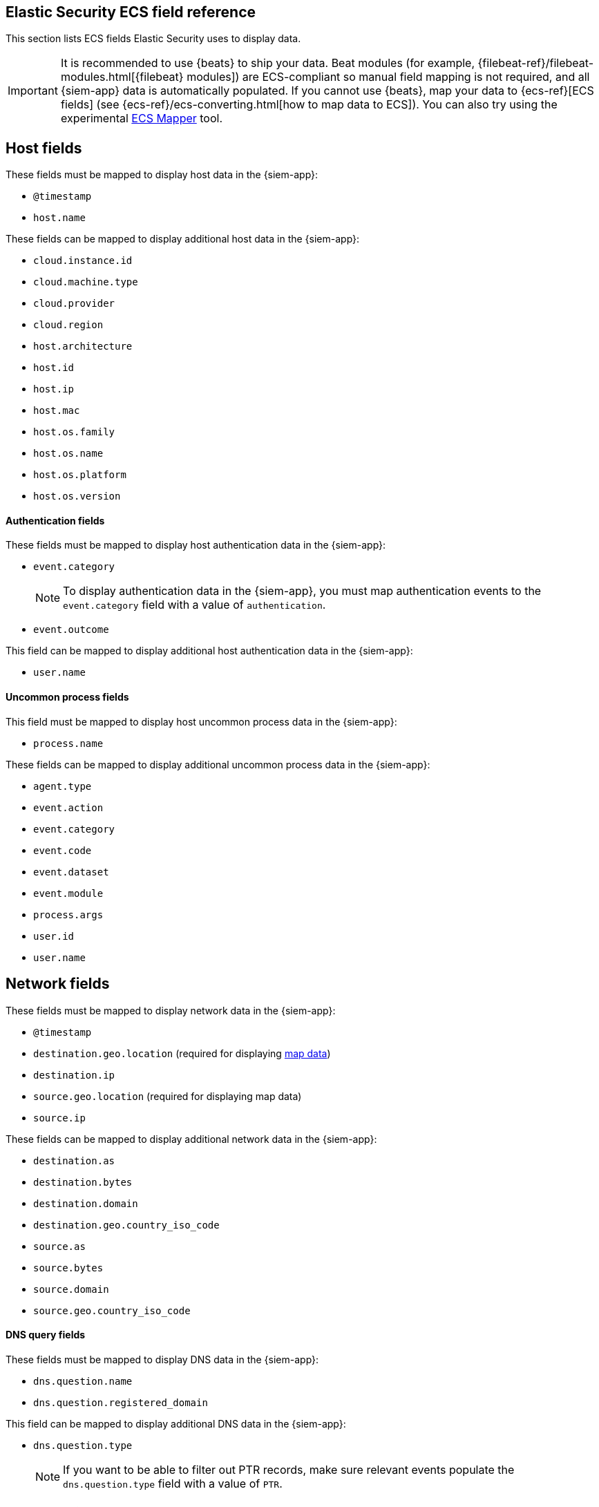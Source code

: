 [[siem-field-reference]]
[role="xpack"]
== Elastic Security ECS field reference

This section lists ECS fields Elastic Security uses to display data.

IMPORTANT: It is recommended to use {beats} to ship your data. Beat modules
(for example, {filebeat-ref}/filebeat-modules.html[{filebeat} modules])
are ECS-compliant so manual field mapping is not required, and all {siem-app}
data is automatically populated. If you cannot use {beats}, map your data to
{ecs-ref}[ECS fields] (see {ecs-ref}/ecs-converting.html[how to map data to ECS]).
You can also try using the experimental https://github.com/elastic/ecs-mapper[ECS Mapper] tool.

[float]
[[siem-host-fields]]
== Host fields

These fields must be mapped to display host data in the {siem-app}:

* `@timestamp`
* `host.name`

These fields can be mapped to display additional host data in the {siem-app}:

* `cloud.instance.id`
* `cloud.machine.type`
* `cloud.provider`
* `cloud.region`
* `host.architecture`
* `host.id`
* `host.ip`
* `host.mac`
* `host.os.family`
* `host.os.name`
* `host.os.platform`
* `host.os.version`

[discrete]
==== Authentication fields

These fields must be mapped to display host authentication data in the
{siem-app}:

* `event.category`
+
NOTE: To display authentication data in the {siem-app}, you must map authentication events to the `event.category` field with a value of
`authentication`.
 
* `event.outcome`

This field can be mapped to display additional host authentication data in the
{siem-app}:

* `user.name`

[discrete]
==== Uncommon process fields

This field must be mapped to display host uncommon process data in the
{siem-app}:

* `process.name`

These fields can be mapped to display additional uncommon process data in the
{siem-app}:

* `agent.type`
* `event.action`
* `event.category`
* `event.code`
* `event.dataset`
* `event.module`
* `process.args`
* `user.id`
* `user.name`

[float]
[[siem-network-fields]]
== Network fields

These fields must be mapped to display network data in the {siem-app}:

* `@timestamp`
* `destination.geo.location` (required for displaying <<conf-map-ui, map data>>)
* `destination.ip`
* `source.geo.location` (required for displaying map data)
* `source.ip`

These fields can be mapped to display additional network data in the {siem-app}:

* `destination.as`
* `destination.bytes`
* `destination.domain`
* `destination.geo.country_iso_code`
* `source.as`
* `source.bytes`
* `source.domain`
* `source.geo.country_iso_code`

[discrete]
==== DNS query fields

These fields must be mapped to display DNS data in the {siem-app}:

* `dns.question.name`
* `dns.question.registered_domain`

This field can be mapped to display additional DNS data in the {siem-app}:

* `dns.question.type`
+
NOTE: If you want to be able to filter out PTR records, make sure relevant
events populate the `dns.question.type` field with a value of `PTR`.

[discrete]
==== HTTP request fields

These fields must be mapped to display HTTP request data in the {siem-app}:

* `http.request.method`
* `http.response.status_code`
* `url.domain`
* `url.path`

[discrete]
==== TLS fields

This field must be mapped to display TLS data in the {siem-app}:

* `tls.server.hash.sha1`

These fields can be mapped to display additional TLS data in the {siem-app}:

* `tls.server.issuer`
* `tls.server.ja3s`
* `tls.server.not_after`
* `tls.server.subject`

[float]
== Event and external alert fields

These fields must be mapped to display event and external alert data in the
{siem-app}:

* `@timestamp`
* `event.kind`
+
NOTE: For external alerts, the `event.kind` field value must be `alert`.

These fields can be mapped to display additional event and external alert data
in the {siem-app}:

* `destination.bytes`
* `destination.geo.city_name`
* `destination.geo.continent_name`
* `destination.geo.country_iso_code`
* `destination.geo.country_name`
* `destination.geo.region_iso_code`
* `destination.geo.region_name`
* `destination.ip`
* `destination.packets`
* `destination.port`
* `dns.question.name`
* `dns.question.type`
* `dns.resolved_ip`
* `dns.response_code`
* `event.action`
* `event.category`
* `event.code`
* `event.created`
* `event.dataset`
* `event.duration`
* `event.end`
* `event.hash`
* `event.id`
* `event.module`
* `event.original`
* `event.outcome`
* `event.provider`
* `event.risk_score_norm`
* `event.risk_score`
* `event.severity`
* `event.start`
* `event.timezone`
* `event.type`
* `file.ctime`
* `file.device`
* `file.extension`
* `file.gid`
* `file.group`
* `file.inode`
* `file.mode`
* `file.mtime`
* `file.name`
* `file.owner`
* `file.path`
* `file.size`
* `file.target_path`
* `file.type`
* `file.uid`
* `host.id`
* `host.ip`
* `http.request.body.bytes`
* `http.request.body.content`
* `http.request.method`
* `http.request.referrer`
* `http.response.body.bytes`
* `http.response.body.content`
* `http.response.status_code`
* `http.version`
* `message`
* `network.bytes`
* `network.community_id`
* `network.direction`
* `network.packets`
* `network.protocol`
* `network.transport`
* `pe.original_file_name`
* `process.args`
* `process.executable`
* `process.hash.md5`
* `process.hash.sha1`
* `process.hash.sha256`
* `process.name`
* `process.parent.executable`
* `process.parent.name`
* `process.pid`
* `process.ppid`
* `process.title`
* `process.working_directory`
* `rule.reference`
* `source.bytes`
* `source.geo.city_name`
* `source.geo.continent_name`
* `source.geo.country_iso_code`
* `source.geo.country_name`
* `source.geo.region_iso_code`
* `source.geo.region_name`
* `source.ip`
* `source.packets`
* `source.port`
* `user.domain`
* `user.name`
